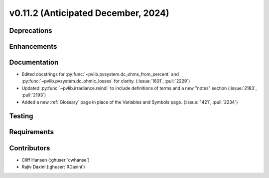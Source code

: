.. _whatsnew_01120:


v0.11.2 (Anticipated December, 2024)
------------------------------------

Deprecations
~~~~~~~~~~~~


Enhancements
~~~~~~~~~~~~


Documentation
~~~~~~~~~~~~~
* Edited docstrings for :py:func:`~pvlib.pvsystem.dc_ohms_from_percent` and
  :py:func:`~pvlib.pvsystem.dc_ohmic_losses` for clarity. (:issue:`1601`, :pull:`2229`)
* Updated :py:func:`~pvlib.irradiance.reindl` to include definitions of terms
  and a new "notes" section (:issue:`2183`, :pull:`2193`)
* Added a new :ref:`Glossary` page in place of the Variables and Symbols
  page. (:issue:`1421`, :pull:`2234`)

Testing
~~~~~~~


Requirements
~~~~~~~~~~~~


Contributors
~~~~~~~~~~~~
* Cliff Hansen (:ghuser:`cwhanse`)
* Rajiv Daxini (:ghuser:`RDaxini`)

